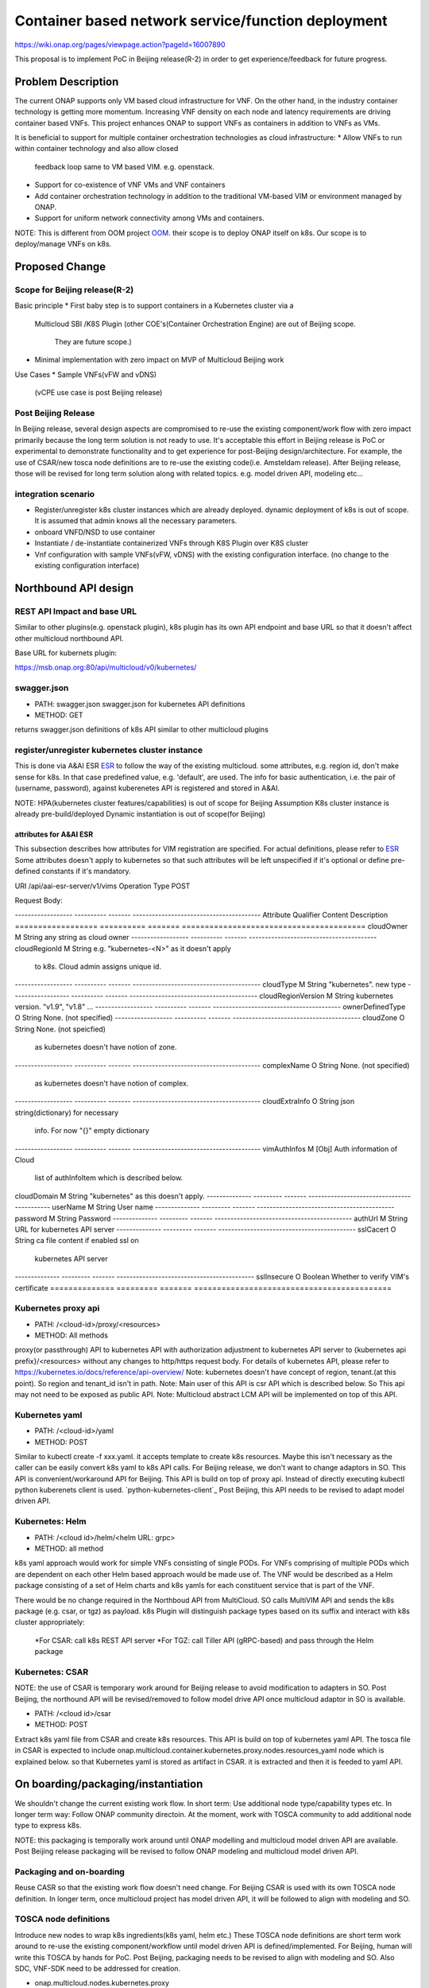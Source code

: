 .. This work is licensed under a Creative Commons Attribution 4.0 International License.
.. http://creativecommons.org/licenses/by/4.0

===================================================
Container based network service/function deployment
===================================================
https://wiki.onap.org/pages/viewpage.action?pageId=16007890

This proposal is to implement PoC in Beijing release(R-2) in order to
get experience/feedback for future progress.


Problem Description
===================
The current ONAP supports only VM based cloud infrastructure for VNF.
On the other hand, in the industry container technology is getting more
momentum.  Increasing VNF density on each node and latency
requirements are driving container based VNFs.  This project enhances
ONAP to support VNFs as containers in addition to VNFs as VMs.

It is beneficial to support for multiple container orchestration technologies
as cloud infrastructure:
* Allow VNFs to run within container technology and also allow closed
  feedback loop same to VM based VIM. e.g. openstack.
* Support for co-existence of VNF VMs and VNF containers
* Add container orchestration technology in addition to the
  traditional VM-based VIM or environment managed by ONAP.
* Support for uniform network connectivity among VMs and containers.

NOTE: This is different from OOM project `OOM`_. their scope is to
deploy ONAP itself on k8s. Our scope is to deploy/manage VNFs on k8s.


Proposed Change
===============

Scope for Beijing release(R-2)
------------------------------
Basic principle
* First baby step is to support containers in a Kubernetes cluster via a
  Multicloud SBI /K8S Plugin
  (other COE's(Container Orchestration Engine) are out of Beijing scope.
   They are future scope.)
* Minimal implementation with zero impact on MVP of Multicloud Beijing work

Use Cases
* Sample VNFs(vFW and vDNS)
  (vCPE use case is post Beijing release)

Post Beijing Release
--------------------
In Beijing release, several design aspects are compromised to re-use
the existing component/work flow with zero impact primarily because
the long term solution is not ready to use. It's acceptable this effort
in Beijing release is PoC or experimental to demonstrate functionality
and to get experience for post-Beijing design/architecture.
For example, the use of CSAR/new tosca node definitions are to re-use
the existing code(i.e. Amsteldam release). After Beijing release, those
will be revised for long term solution along with related topics. e.g.
model driven API, modeling etc...

integration scenario
--------------------
* Register/unregister k8s cluster instances which are already deployed.
  dynamic deployment of k8s is out of scope. It is assumed that admin knows
  all the necessary parameters.
* onboard VNFD/NSD to use container
* Instantiate / de-instantiate containerized VNFs through K8S Plugin
  over K8S cluster
* Vnf configuration with sample VNFs(vFW, vDNS) with the existing configuration
  interface. (no change to the existing configuration interface)



Northbound API design
=====================

REST API Impact and base URL
----------------------------
Similar to other plugins(e.g. openstack plugin), k8s plugin has
its own API endpoint and base URL so that it doesn't affect other
multicloud northbound API.

Base URL for kubernets plugin:

https://msb.onap.org:80/api/multicloud/v0/kubernetes/

swagger.json
------------
* PATH: swagger.json
  swagger.json for kubernetes API definitions
* METHOD: GET

returns swagger.json definitions of k8s API similar to other multicloud plugins

register/unregister kubernetes cluster instance
-----------------------------------------------
This is done via A&AI ESR `ESR`_ to follow the way of the existing
multicloud.  some attributes, e.g. region id, don't make sense for
k8s. In that case predefined value, e.g. 'default', are used.
The info for basic authentication, i.e. the pair of (username, password),
against kuberenetes API is registered and stored in A&AI.

NOTE: HPA(kubernetes cluster features/capabilities) is out of scope
for Beijing Assumption K8s cluster instance is already
pre-build/deployed Dynamic instantiation is out of scope(for Beijing)


attributes for A&AI ESR
^^^^^^^^^^^^^^^^^^^^^^^

This subsection describes how attributes for VIM registration are specified.
For actual definitions, please refer to `ESR`_
Some attributes doesn't apply to kubernetes so that such attributes will
be left unspecified if it's optional or define pre-defined constants if
it's mandatory.

URI /api/aai-esr-server/v1/vims
Operation Type	POST

Request Body:

------------------ ---------- ------- ----------------------------------------
Attribute          Qualifier  Content Description
================== ========== ======= ========================================
cloudOwner         M          String  any string as cloud owner
------------------ ---------- ------- ----------------------------------------
cloudRegionId      M          String  e.g. "kubernetes-<N>" as it doesn't apply
                                      to k8s. Cloud admin assigns unique id.
------------------ ---------- ------- ----------------------------------------
cloudType          M          String  "kubernetes". new type
------------------ ---------- ------- ----------------------------------------
cloudRegionVersion M          String  kubernetes version. "v1.9", "v1.8" ...
------------------ ---------- ------- ----------------------------------------
ownerDefinedType   O          String  None. (not specified)
------------------ ---------- ------- ----------------------------------------
cloudZone          O          String  None. (not speicfied)
                                      as kubernetes doesn't have notion of
                                      zone.
------------------ ---------- ------- ----------------------------------------
complexName        O          String  None. (not specified)
                                      as kubernetes doesn't have notion of
                                      complex.
------------------ ---------- ------- ----------------------------------------
cloudExtraInfo     O          String  json string(dictionary) for necessary
                                      info. For now "{}" empty dictionary
------------------ ---------- ------- ----------------------------------------
vimAuthInfos       M          [Obj]   Auth information of Cloud
                                      list of authInfoItem which is described
                                      below.
================== ========== ======= ========================================

There are several constraints/assumptions on cloudOwner and
cloudRegionId. `cloud-region`_ . For k8s, cloudRegionId is (ab)used to
specify k8s cluster instance. ONAP admin has to assign unique id for
cloudRegionId as id for k8s cluster instance.


authInfoItem

Basic authentication is used for k8s api server.

-------------- --------- ------- -------------------------------------------
Attribute      Qualifier Content Description
============== ========= ======= ===========================================
cloudDomain    M         String  "kubernetes" as this doesn't apply.
-------------- --------- ------- -------------------------------------------
userName       M         String  User name
-------------- --------- ------- -------------------------------------------
password       M         String  Password
-------------- --------- ------- -------------------------------------------
authUrl        M         String  URL for kubernetes API server
-------------- --------- ------- -------------------------------------------
sslCacert      O         String  ca file content if enabled ssl on
                                 kubernetes API server
-------------- --------- ------- -------------------------------------------
sslInsecure    O         Boolean Whether to verify VIM's certificate
============== ========= ======= ===========================================



Kubernetes proxy api
--------------------
* PATH: /<cloud-id>/proxy/<resources>
* METHOD: All methods

proxy(or passthrough) API to kubernetes API with authorization adjustment
to kubernetes API server to {kubernetes api prefix}/<resources>
without any changes to http/https request body.  For details of kubernetes
API, please refer to
https://kubernetes.io/docs/reference/api-overview/
Note: kubernetes doesn't have concept of region, tenant.(at this point).
So region and tenant_id isn't in path.
Note: Main user of this API is csr API which is described below. So
This api may not need to be exposed as public API.
Note: Multicloud abstract LCM API will be implemented on top of this API.


Kubernetes yaml
---------------
* PATH: /<cloud-id>/yaml
* METHOD: POST

Similar to kubectl create -f xxx.yaml. it accepts template to create k8s
resources.  Maybe this isn't necessary as the caller can be easily
convert k8s yaml to k8s API calls. For Beijing release, we don't want to
change adaptors in SO. This API is convenient/workaround API for Beijing.
This API is build on top of proxy api. Instead of directly executing kubectl
python kuberenets client is used. `python-kubernetes-client`_
Post Beijing, this API needs to be revised to adapt model driven API.

Kubernetes: Helm
----------------
* PATH: /<cloud id>/helm/<helm URL: grpc>
* METHOD: all method

k8s yaml approach would work for simple VNFs consisting of single PODs. 
For VNFs comprising of multiple PODs which are dependent on each other 
Helm based approach would be made use of. The VNF would be described 
as a Helm package consisting of a set of Helm charts and k8s yamls for each 
constituent service that is part of the VNF.

There would be no change required in the Northboud API from MultiCloud. 
SO calls MultiVIM API and sends the k8s package (e.g. csar, or tgz)
as payload. k8s Plugin will distinguish package types based on its suffix
and interact with k8s cluster appropriately: 
    *For CSAR: call k8s REST API server
    *For TGZ: call Tiller API (gRPC-based) and pass through the Helm package


Kubernetes: CSAR
----------------
NOTE: the use of CSAR is temporary work around for Beijing release to avoid
modification to adapters in SO.
Post Beijing, the northound API will be revised/removed to follow
model drive API once multicloud adaptor in SO is available.

* PATH: /<cloud id>/csar
* METHOD: POST

Extract k8s yaml file from CSAR and create k8s resources.
This API is build on top of kubernetes yaml API.
The tosca file in CSAR is expected to include
onap.multicloud.container.kubernetes.proxy.nodes.resources_yaml node
which is explained below. so that Kubernetes yaml is stored as artifact
in CSAR. it is extracted and then it is feeded to yaml API.


On boarding/packaging/instantiation
===================================
We shouldn't change the current existing work flow.
In short term: Use additional node type/capability types etc.
In longer term way: Follow ONAP community directoin. At the moment, work
with TOSCA community to add additional node type to express k8s.

NOTE: this packaging is temporally work around until ONAP modelling
and multicloud model driven API are available. Post Beijing release
packaging will be revised to follow ONAP modeling and multicloud model
driven API.

Packaging and on-boarding
-------------------------
Reuse CASR so that the existing work flow doesn't need change. For
Beijing CSAR is used with its own TOSCA node definition. In longer
term, once multicloud project has model driven API, it will be followed
to align with modeling and SO.

TOSCA node definitions
-----------------------
Introduce new nodes to wrap k8s ingredients(k8s yaml, helm etc.) These
TOSCA node definitions are short term work around to re-use the existing
component/workflow until model driven API is defined/implemented.
For Beijing, human will write this TOSCA by hands for PoC. Post Beijing,
packaging needs to be revised to align with modeling and SO. Also SDC,
VNF-SDK need to be addressed for creation.

* onap.multicloud.nodes.kubernetes.proxy

  * node definitions
  .. code-block::

     data_types:
       onap.multicloud.container.kubernetes.proxy.nodes.resources_yaml:
       properties:
         name:
           type: string
           description: >
             Name of application
         path:
           type: string
           description: >
             Paths to kubernetes yaml file

For VNFs that are packages as Helm package there would be only one
TOSCA node in the TOSCA template which would have reference to the 
Helm package

* onap.multicloud.nodes.kubernetes.helm

  * node definitions
  .. code-block::

     data_types:
       onap.multicloud.container.kubernetes.helm.nodes.helm_package:
       properties:
         name:
           type: string
           description: >
             Name of application
         path:
           type: string
           description: >
             Paths to Helm package file

This TOSCA node definitions wrap kubernetes yaml file or helm chart.
cloudify.nodes.Kubernetes isn't reused in order to avoid definition conflict.

instantiation
-------------
SO ARIA adaptor can be used. (with twist to have SO to talk to
multicloud k8s plugin instead of ARIA) Instantiation so that SO
can talk to multicloud k8s plugin.
NOTE: This is temporally work around for Beijing release. Post Beijing, this
needs to be revised.

work flow
---------
With Amsteldam Release, SO has ARIA adaptor which talks to ARIA orchestrator.
https://wiki.onap.org/download/attachments/16002054/Model%20Driven%20Service%20Orchestration%20-%20SO%20State%20of%20the%20Union.pptx

The work flow looks like follows::

             user request to instantiate VNF
                           |
            +--------------|-------+
            | SO           |       |
            |              V       |
            | +------------------+ |
            | | SO: ARIA adaptor | |
            | +------------+-----+ |
            +--------------|-------+
                           | CASR is sent
                           |
            +--------------|---------+
            | ARIA         |         |
            |              V         |
            | +--------------------+ |
            | | multicloud  plugin | |   template as TOSCA artifact is
            | +------------+-------+ |   extracted and build requests to
            +--------------|---------+   multicloud
                           |
                           |
            +--------------|-------+
            | multicloud   |       |
            |              V       |
            | +------------------+ |
            | | openstack plugin | |
            | +------------+-----+ |
            +--------------|-------+
                           | openstack request
                           |
                           V
            +----------------------+
            | openstack            |
            +----------------------+


This will be twisted by configuration so that SO can talks to
multicloud k8s plugin::

             user request to instantiate VNF
                           |
            +--------------|-------+
            | SO           |       |
            |              V       |
            | +------------------+ |
            | | SO: ARIA adaptor | |  configuration is twisted to call
            | +------------+-----+ |  multicloud k8s API
            +--------------|-------+
                           | CSAR
                           |
            +--------------|-------+
            | multicloud   |       |
            |              V       |  
            | +------------------+ |  extract k8s yaml or Helm charts file
            | | k8s plugin       | |  from CSAR and passthrough request to 
            | +------------+-----+ |  k8s/Helm API
            +--------------|-------+
                           | k8s/Helm request
                           |
                           V
            +----------------------+
            | k8s/Helm API server|
            +----------------------+


Note: In this work flow. only the CSAR API endpoint is needed for deployment.
k8s YAML API is not needed. which is used internally.
k8s proxy API is needed only for LCM.

Optionally helm can be used instead of directly calling k8s api server.
If necessary, ARIA multicloud plugin could be twisted to call k8s plugin.

The strategy is to keep the existing design of ONAP or to follow
agreed design.
The key point of The interaction between SO and multicloud is
* SO decomposes VNFD/NSD into single atomic resource
  (e.g. VNF-C corresponding to single VM or single container/pod)
  and send requests to create each resources via CSAR API.
* multicloud accepets each request for single atomic resource and
  create single resource(e.g. VM or container/pod)
* multicloud doesn't do resource decomposition. The decomposition is task
  of SO.

API work flow example and k8s API
---------------------------------
* register k8s cluster to A&AI ESR
  <cloud id> is obtained
* ONAP north bound components generates a TOSCA template targeted for k8s.
* SO calls Multicloud proxy API and passes the entire BluePrint(as CSAR) to
  k8s plugin and CSAR api POST VNFD/NSD to
  POST https://msb.onap.org:80/api/multicloud/v0/kubernetes/<cloud-id>/csar
* k8s plugin handles the CSAR accordingly and talks to k8s api server to
  deploy containerized VNF
  POST <k8s api server>://api/v1/namespaces/{namespace}/pods
  to create pods. then <pod id> is obtained
* DELETE https://msb.onap.org:80/api/multicloud/v0/kubernetes/<cloud-id>/proxy/api/v1/namespaces/{namespace}/pods/<pod id>
  to destroy pod
* to execute script inside pod, the following URL can be used.
  POST /api/v1/namespaces/{namespace}/pods/{name}/exec


Affected Projects and impact
============================

A&AI and ESR
------------
new type to represent k8s/container for cloud infrastructure will
be introduced as work around. Post Beijing official value will be
discussed for inclusion.

OOF
---
Policy matching is done by OOF.
For Beijing. Enhancement to policy is stretched goal.
Decomposing service design(NSD, VNFD) from VNF package is done by SO
with OOF(homing)

SO
--
ARIA adaptor is re-used with config tweak to avoid modification

multicloud
----------
new k8s plugin will be introduced. The details are discussed in this
documentation you're reading right now.


Kubernetes cluster authentication
=================================
For details of k8s authentication, please refer to
https://kubernetes.io/docs/admin/authentication

Because Kubernetes cluster installation is not mentioned, we should
treat all users as normal users when authenticate to
Kubernetes VIM. There are several ways to authenticate Kubernetes
cluster. For Beijing release, basic authentication will be supported.
username and password are stored in ESR.


References
==========
Past presentations/proposals
----------------------------
.. _Munish proposal: https://schd.ws/hosted_files/onapbeijing2017/dd/Management%20of%20Cloud%20Native%20VNFs%20with%20ONAP%20PA5.pptx
.. _Isaku proposal:https://schd.ws/hosted_files/onapbeijing2017/9d/onap-kubernetes-arch-design-proposal.pdf
.. _Bin Hu proposal:https://wiki.onap.org/download/attachments/16007890/ONAP-SantaClara-BinHu-final.pdf?version=1&modificationDate=1513558701000&api=v2

ONAP components
---------------
.. _ESR: Extenral System Register https://wiki.onap.org/pages/viewpage.action?pageId=11930343#A&AI:ExternalSystemOperationAPIDefinition-VIM
.. _AAI: Active and Available Inventory https://wiki.onap.org/display/DW/Active+and+Available+Inventory+Project
.. _OOM: ONAP Operations Manager https://wiki.onap.org/display/DW/ONAP+Operations+Manager+Project

kubernetes
----------
.. _kubernetes-python-client: Kubernetes python client https://github.com/kubernetes-client/python

misc
----
.. _cloud-region: How to add a new cloud region and some thoughts https://wiki.onap.org/download/attachments/25429038/HowToAddNewCloudRegionAndThoughts.pdf

Contributors
============
* Isaku Yamahata <isaku.yamahata@intel.com> <isaku.yamahata@gmail.com>
* Bin Hu <bh526r@att.com>
* Munish Agarwal <munish.agarwal@ericsson.com>
* Phuoc Hoang <phuoc.hc@dcn.ssu.ac.kr>


APPENDIX
========
This section is informative. This is out of Beijing scope and will be
revised after Beijing.
The purpose is to help readers to understand this proposal by giving
future direction and considerations.

Model driven API and kubernetes model
-------------------------------------
Currently the discussion on model driver API is on going. Once it's usable,
it will be followed and the above experimental API/code will be revised.

The eventual work flow looks like as follows::

             user request to instantiate VNF/NS
                           |
                           V
            +----------------------+         +-----+
            | SO                   |-------->| OOF | <--- policy to use
            |                      |<--------|     |      CoE instead of VM
            |                      |         +-----+      from A&AI
            | +------------------+ |
            | | SO: adaptor for  | | SO decomposes VNFD/NSD into atomic
            | | multicloud model | | resources(VDUs for VNF-C) with asking OOF
            | | driven API       | | for placement. then SO builds up
            | +------------+-----+ | requests to multicoud for instantiation.
            +--------------|-------+
                           |
                           |
            +--------------|-------+
            | multicloud   |       | So multicloud accepts request for single
            |              V       | resource of VDU which corresponds to
            | +------------------+ | VNF-C. which is mapped to single
            | | model driven API | | container/pod. multicloud doesn't
            | +------------+-----+ | decompose VDU into multiple containers.
            |              |       | CoE doesn't change such work flow.
            |              V       |
            | +------------------+ |
            | | k8s plugin       | | convert request(VDU of VNF-C) into
            | +------------+-----+ | kubernetes
            +--------------|-------+
                           | k8s request
                           |
                           V
            +----------------------+
            | kubernetes           |
            +----------------------+


Modeling/TOSCA to kubernetes conversion
---------------------------------------
In this section, conversion from TOSCA to kubernetes is discussed
so that reader can get idea for future direction.

Once ONAP information/data model is usable, similar conversion is possible.
The followings are only examples. More node definitions would be considered
as necessary::

  TOSCA node definition        k8s resource
  ============================ ================================
  tosca.nodes.Compute          (bare)single pod
                               vcpu, memory -> k8s resource
  ---------------------------- --------------------------------
  tosca.nodes.nfv.VDU.Compute  (bare)single pod


Hello world example
-------------------
This is just to show idea.
This example is very early phase and there are hard-coded values.


* TOSCA hello world
  .. code-block::

    topology_template:
      node_templates:
        my_server:
          type: tosca.nodes.Compute
          capabilities:
            # Host container properties
            host:
             properties:
               num_cpus: 2
               disk_size: 10 GB
               mem_size: 512 MB
            # Guest Operating System properties
            os:
              properties:
                # host Operating System image properties
                architecture: x86_64
                type: Linux
                distribution: RHEL
                version: 6.5


* converted k8s yaml
  .. code-block::

    $ PYTHONPATH=. python -m tosca_translator.shell -d --debug --template-file tosca_translator/tests/data/tosca_helloworld.yaml
    api_version: apps/v1beta1
    kind: Deployment
    metadata:
      labels: {name: my_server}
    spec:
      replicas: 1
      template:
        metadata:
          labels: {name: my_server}
        spec:
          containers:
          - image: ubuntu
            name: my_server
            resources:
              limits: {cpu: 2, ephemeral-storage: 10 GB, memory: 512 MB}
            requests: {cpu: 2, ephemeral-storage: 10 GB, memory: 512 MB}
